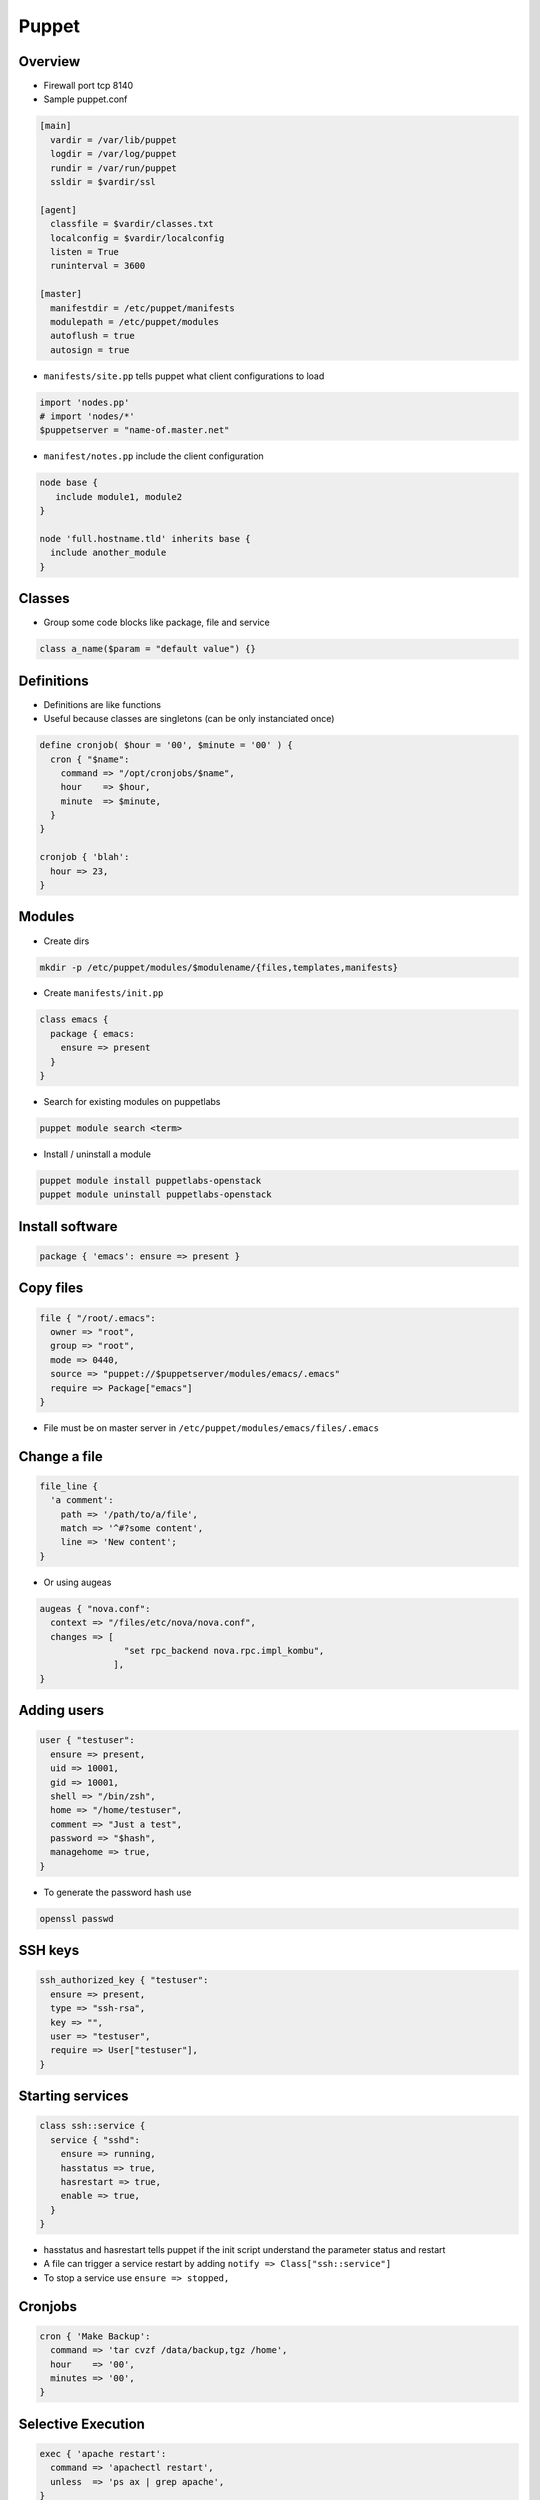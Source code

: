######
Puppet
######

Overview
========

* Firewall port tcp 8140
* Sample puppet.conf

.. code-block:: bash

  [main]
    vardir = /var/lib/puppet
    logdir = /var/log/puppet
    rundir = /var/run/puppet
    ssldir = $vardir/ssl

  [agent]
    classfile = $vardir/classes.txt
    localconfig = $vardir/localconfig
    listen = True
    runinterval = 3600

  [master]
    manifestdir = /etc/puppet/manifests
    modulepath = /etc/puppet/modules
    autoflush = true
    autosign = true
    

* ``manifests/site.pp`` tells puppet what client configurations to load

.. code-block:: bash

  import 'nodes.pp'
  # import 'nodes/*'
  $puppetserver = "name-of.master.net"
  
* ``manifest/notes.pp`` include the client configuration

.. code-block:: bash

  node base {
     include module1, module2
  }

  node 'full.hostname.tld' inherits base {
    include another_module
  }


Classes
=======

* Group some code blocks like package, file and service

.. code-block:: bash

  class a_name($param = "default value") {}


Definitions
===========

* Definitions are like functions
* Useful because classes are singletons (can be only instanciated once)

.. code-block:: bash

  define cronjob( $hour = '00', $minute = '00' ) {
    cron { "$name":
      command => "/opt/cronjobs/$name",
      hour    => $hour,
      minute  => $minute,
    }
  }

  cronjob { 'blah':
    hour => 23,
  }
  

Modules
=======

* Create dirs

.. code-block:: bash

  mkdir -p /etc/puppet/modules/$modulename/{files,templates,manifests}

* Create ``manifests/init.pp``

.. code-block:: bash

  class emacs {
    package { emacs:
      ensure => present
    }
  }

* Search for existing modules on puppetlabs

.. code-block:: bash

  puppet module search <term>

* Install / uninstall a module

.. code-block:: bash

  puppet module install puppetlabs-openstack
  puppet module uninstall puppetlabs-openstack
  

Install software
================

.. code-block:: bash

  package { 'emacs': ensure => present }

  
Copy files
==========

.. code-block:: bash

  file { "/root/.emacs":
    owner => "root",
    group => "root",
    mode => 0440,
    source => "puppet://$puppetserver/modules/emacs/.emacs"
    require => Package["emacs"]
  }

* File must be on master server in ``/etc/puppet/modules/emacs/files/.emacs``


Change a file
==============

.. code-block:: bash

  file_line {
    'a comment':
      path => '/path/to/a/file',
      match => '^#?some content',
      line => 'New content';
  }

* Or using augeas
  
.. code-block:: bash

  augeas { "nova.conf":
    context => "/files/etc/nova/nova.conf",
    changes => [
                  "set rpc_backend nova.rpc.impl_kombu",
                ],
  }



Adding users
============

.. code-block:: bash

  user { "testuser":
    ensure => present,
    uid => 10001,
    gid => 10001,
    shell => "/bin/zsh",
    home => "/home/testuser",
    comment => "Just a test",
    password => "$hash",
    managehome => true,
  }

* To generate the password hash use

.. code-block:: bash

  openssl passwd
  

SSH keys
========

.. code-block:: bash

  ssh_authorized_key { "testuser":
    ensure => present,
    type => "ssh-rsa",
    key => "",
    user => "testuser",
    require => User["testuser"],
  }
  
  
Starting services
=================

.. code-block:: bash

  class ssh::service {
    service { "sshd":
      ensure => running,
      hasstatus => true,
      hasrestart => true,
      enable => true,
    }
  }

* hasstatus and hasrestart tells puppet if the init script understand the parameter status and restart
* A file can trigger a service restart by adding ``notify => Class["ssh::service"]``
* To stop a service use ``ensure => stopped,``


Cronjobs
========

.. code-block:: bash

  cron { 'Make Backup':
    command => 'tar cvzf /data/backup,tgz /home',
    hour    => '00',
    minutes => '00',
  }


Selective Execution
===================

.. code-block:: bash

  exec { 'apache restart':
    command => 'apachectl restart',
    unless  => 'ps ax | grep apache',
  }

* with ``cwd`` one can change working directory
* ``path`` will set PATH env var
* or exec on file change

.. code-block:: bash

  exec { 'myscript':
    command => 'whatever',
    refreshonly => true,
    subscribe => File['/path/to/some_file'],
  }


Deleting stuff
==============

.. code-block:: bash

  ensure => absent,
  

Templates
=========

* Templates are used to create files depending on facter and config variables

.. code-block:: bash

  myhostname = <%= hostname %>

  <% if a_flag == 1 -%>
    config_a = 123
  <% elsif a_flag == 2 -%>
    config_b = 321
  <% else -%>
    do something totally different
  <% end -%>
  
* Can be included in files using ``content = template("template_file.erb")``


Config controls
===============

.. code-block:: bash

  if $host == '' {
    $srvname = $title
  } else {
    $srvname = $servername
  }
  case $operatingsystem {
    'centos', 'redhat', 'fedora': { $vdir   = '/etc/httpd/conf.d'
                                    $logdir = '/var/log/httpd'}
    'ubuntu', 'debian':           { $vdir   = '/etc/apache2/sites-enabled'
                                    $logdir = '/var/log/apache2'}
    default:                      { $vdir   = '/etc/apache2/sites-enabled'
                                    $logdir = '/var/log/apache2'}
  }        


Firewall config
===============

* First install firewall module

.. code-block::

  puppet module install puppetlabs-firewall

* Setup firewall in site.pp

.. code-block:: bash

  resources { "firewall":
    purge => true
  }

  Firewall {
    before  => Class['my_fw::post'],
    require => Class['my_fw::pre'],
  }

  class { ['my_fw::pre', 'my_fw::post']: }
  class { 'firewall': }
      
  class my_fw::pre {
    Firewall {
      require => undef,
    }

    # Default firewall rules
    firewall { '00000 accept all icmp':
      proto   => 'icmp',
      action  => 'accept',
    }->
    firewall { '00001 accept all to lo interface':
      proto   => 'all',
      iniface => 'lo',
      action  => 'accept',
    }->
    firewall { '00002 accept related established rules':
      proto   => 'all',
      state   => ['RELATED', 'ESTABLISHED'],
      action  => 'accept',
    }
  }

  class my_fw::post {
    firewall { '99999 drop all':
      proto   => 'all',
      action  => 'drop',
      before  => undef,
    }
  }

* Make sure pluginsync is enabled in ``puppet.conf`` in section ``[main]``

.. code-block:: bash

  pluginsync = true
  
* The comment must contain an index to get the order of the rules

.. code-block:: bash

  firewall { "00001 a comment":
    proto => 'tcp',
    iniface => 'eth0',
    dport => 22,
    action => 'accept',
  }


SELinux
=======

.. code-block:: bash

  selboolean { "a comment":
    name => "httpd_enable_cgi",
    value => 'off',
  }

  selmodule { "load a policy":
    ensure => present,
    selmoduledir => "/path/to/policy",
    name => "filename_without_pp",
  }
  
  
  
Cert handling
=============

* List

.. code-block:: bash

  puppet cert --list

* Sign

.. code-block:: bash

  puppet cert --sign <hostname>
  puppet cert --sign --all
  
* Delete

.. code-block:: bash

  puppet cert clean <hostname>


Environments
============

* Add the following to puppet.conf

.. code-block:: bash

  [main]
    modulepath = $confdir/modules
    manifest = $confdir/manifests/site.pp
  
  [devel]
    modulepath = $confdir/devel/modules
    manifest = $confdir/devel/manifests/site.pp

* Now you can tell a puppet agent to use the devel environment by adding ``--environment devel``


Syntaxcheck a manifest
======================

* Check syntax of a file

.. code-block:: bash

  puppet parser validate <some_file.pp>


* Test a whole module

.. code-block:: bash

  puppet apply --noop <manifests/init.pp>
  

Getting help
============

* http://docs.puppetlabs.com/puppet/3/reference/
* http://www.puppetcookbook.com
* get a list of all known resources

.. code-block:: bash

  puppet describe --list

* doc about a resource

.. code-block:: bash

  puppet describe -s <keyword>
  (+ 1 2)

Debugging
=========

* Master

.. code-block:: bash

  puppet agent --no-daemonize --verbose

* Agent

.. code-block:: bash

  puppet agent --no-daemonize --verbose --test --noop

* Use ``--debug`` instead of ``--verbose`` for even more output
* You can use the ``notice("foo")`` command somewhere to send a log message
* See ``/var/lib/puppet/state/last_run_report.yaml`` for information update last update
